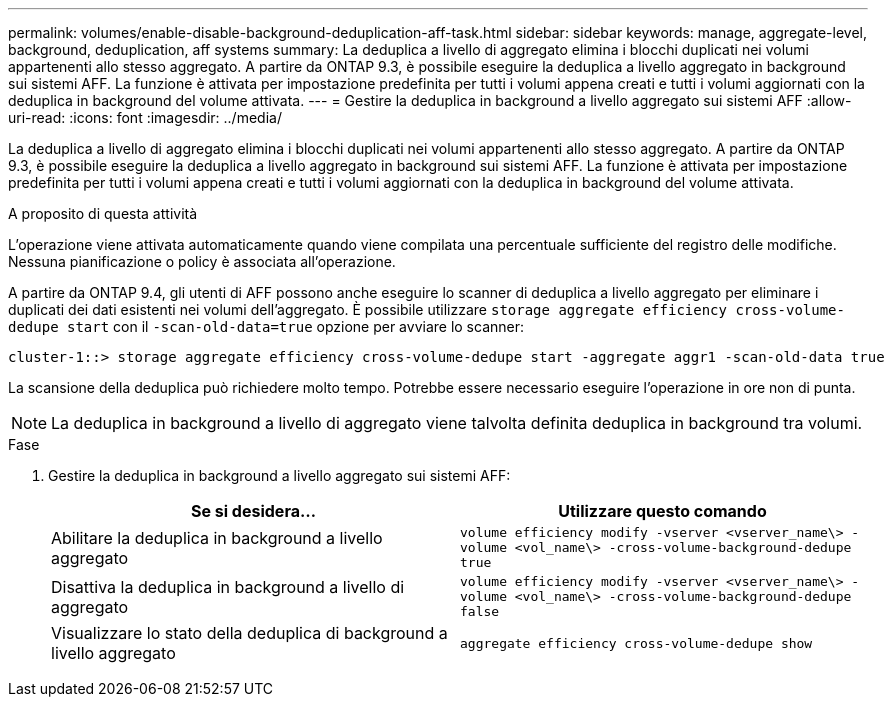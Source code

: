 ---
permalink: volumes/enable-disable-background-deduplication-aff-task.html 
sidebar: sidebar 
keywords: manage, aggregate-level, background, deduplication, aff systems 
summary: La deduplica a livello di aggregato elimina i blocchi duplicati nei volumi appartenenti allo stesso aggregato. A partire da ONTAP 9.3, è possibile eseguire la deduplica a livello aggregato in background sui sistemi AFF. La funzione è attivata per impostazione predefinita per tutti i volumi appena creati e tutti i volumi aggiornati con la deduplica in background del volume attivata. 
---
= Gestire la deduplica in background a livello aggregato sui sistemi AFF
:allow-uri-read: 
:icons: font
:imagesdir: ../media/


[role="lead"]
La deduplica a livello di aggregato elimina i blocchi duplicati nei volumi appartenenti allo stesso aggregato. A partire da ONTAP 9.3, è possibile eseguire la deduplica a livello aggregato in background sui sistemi AFF. La funzione è attivata per impostazione predefinita per tutti i volumi appena creati e tutti i volumi aggiornati con la deduplica in background del volume attivata.

.A proposito di questa attività
L'operazione viene attivata automaticamente quando viene compilata una percentuale sufficiente del registro delle modifiche. Nessuna pianificazione o policy è associata all'operazione.

A partire da ONTAP 9.4, gli utenti di AFF possono anche eseguire lo scanner di deduplica a livello aggregato per eliminare i duplicati dei dati esistenti nei volumi dell'aggregato. È possibile utilizzare `storage aggregate efficiency cross-volume-dedupe start` con il `-scan-old-data=true` opzione per avviare lo scanner:

[listing]
----
cluster-1::> storage aggregate efficiency cross-volume-dedupe start -aggregate aggr1 -scan-old-data true
----
La scansione della deduplica può richiedere molto tempo. Potrebbe essere necessario eseguire l'operazione in ore non di punta.

[NOTE]
====
La deduplica in background a livello di aggregato viene talvolta definita deduplica in background tra volumi.

====
.Fase
. Gestire la deduplica in background a livello aggregato sui sistemi AFF:
+
[cols="2*"]
|===
| Se si desidera... | Utilizzare questo comando 


 a| 
Abilitare la deduplica in background a livello aggregato
 a| 
`volume efficiency modify -vserver <vserver_name\> -volume <vol_name\> -cross-volume-background-dedupe true`



 a| 
Disattiva la deduplica in background a livello di aggregato
 a| 
`volume efficiency modify -vserver <vserver_name\> -volume <vol_name\> -cross-volume-background-dedupe false`



 a| 
Visualizzare lo stato della deduplica di background a livello aggregato
 a| 
`aggregate efficiency cross-volume-dedupe show`

|===

